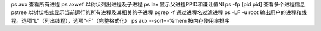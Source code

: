 ps aux 查看所有进程
ps axwef 以树状列出进程及子进程
ps lax 显示父进程PPID和谦让值NI
ps -fp [pid pid] 查看多个进程信息
pstree 以树状格式显示当前运行的所有进程及其相关的子进程
pgrep -f 通过进程名过滤进程
ps -LF -u root 输出用户的进程和线程。选项“L”（列出线程），选项“-F”（完整格式化）
ps aux --sort=-%mem 按内存使用率排序